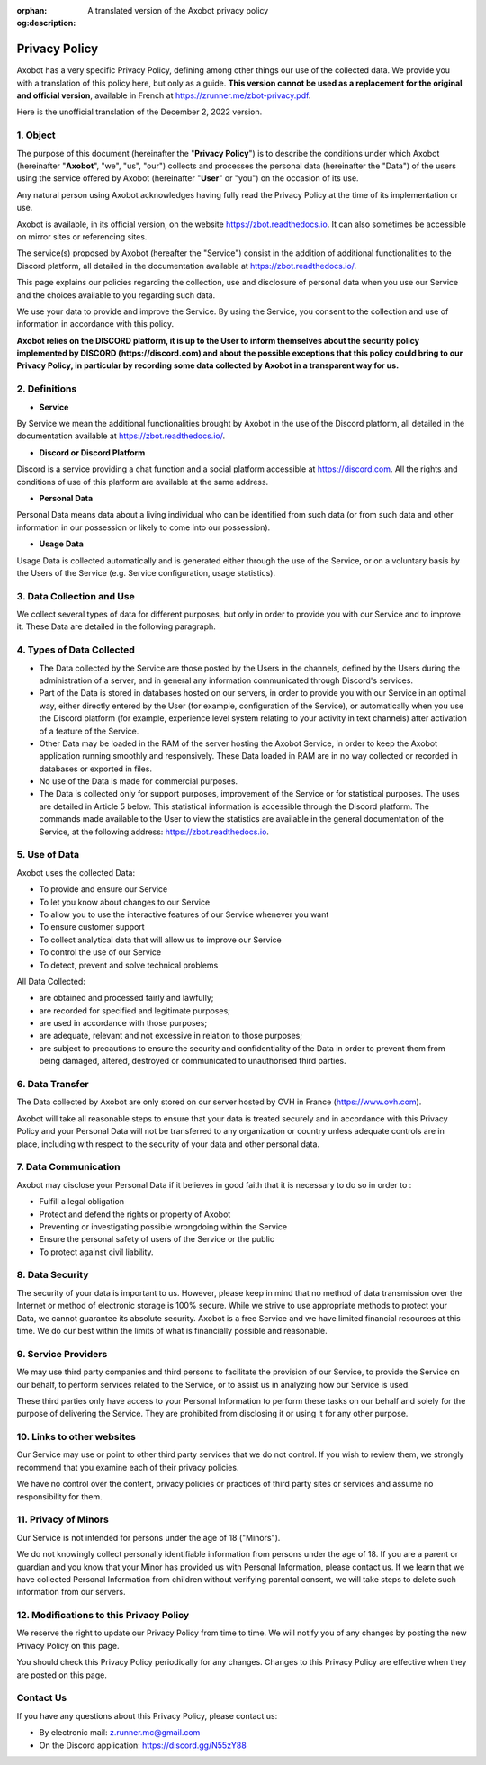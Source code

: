 :orphan:
:og:description: A translated version of the Axobot privacy policy

==============
Privacy Policy
==============

Axobot has a very specific Privacy Policy, defining among other things our use of the collected data. We provide you with a translation of this policy here, but only as a guide. **This version cannot be used as a replacement for the original and official version**, available in French at https://zrunner.me/zbot-privacy.pdf.

Here is the unofficial translation of the December 2, 2022 version.


1. Object
---------

The purpose of this document (hereinafter the "**Privacy Policy**") is to describe the conditions under which Axobot (hereinafter "**Axobot**", "we", "us", "our") collects and processes the personal data (hereinafter the "Data") of the users using the service offered by Axobot (hereinafter "**User**" or "you") on the occasion of its use.

Any natural person using Axobot acknowledges having fully read the Privacy Policy at the time of its implementation or use.

Axobot is available, in its official version, on the website https://zbot.readthedocs.io. It can also sometimes be accessible on mirror sites or referencing sites.

The service(s) proposed by Axobot (hereafter the "Service") consist in the addition of additional functionalities to the Discord platform, all detailed in the documentation available at https://zbot.readthedocs.io/.

This page explains our policies regarding the collection, use and disclosure of personal data when you use our Service and the choices available to you regarding such data.

We use your data to provide and improve the Service. By using the Service, you consent to the collection and use of information in accordance with this policy.

**Axobot relies on the DISCORD platform, it is up to the User to inform themselves about the security policy implemented by DISCORD (https://discord.com) and about the possible exceptions that this policy could bring to our Privacy Policy, in particular by recording some data collected by Axobot in a transparent way for us.**


2. Definitions
--------------

* **Service**

By Service we mean the additional functionalities brought by Axobot in the use of the Discord platform, all detailed in the documentation available at https://zbot.readthedocs.io/.

* **Discord or Discord Platform**

Discord is a service providing a chat function and a social platform accessible at https://discord.com. All the rights and conditions of use of this platform are available at the same address.

* **Personal Data**

Personal Data means data about a living individual who can be identified from such data (or from such data and other information in our possession or likely to come into our possession).

* **Usage Data**

Usage Data is collected automatically and is generated either through the use of the Service, or on a voluntary basis by the Users of the Service (e.g. Service configuration, usage statistics).


3. Data Collection and Use
--------------------------

We collect several types of data for different purposes, but only in order to provide you with our Service and to improve it. These Data are detailed in the following paragraph.


4. Types of Data Collected
--------------------------

* The Data collected by the Service are those posted by the Users in the channels, defined by the Users during the administration of a server, and in general any information communicated through Discord's services.
* Part of the Data is stored in databases hosted on our servers, in order to provide you with our Service in an optimal way, either directly entered by the User (for example, configuration of the Service), or automatically when you use the Discord platform (for example, experience level system relating to your activity in text channels) after activation of a feature of the Service.
* Other Data may be loaded in the RAM of the server hosting the Axobot Service, in order to keep the Axobot application running smoothly and responsively. These Data loaded in RAM are in no way collected or recorded in databases or exported in files.
* No use of the Data is made for commercial purposes.
* The Data is collected only for support purposes, improvement of the Service or for statistical purposes. The uses are detailed in Article 5 below. This statistical information is accessible through the Discord platform. The commands made available to the User to view the statistics are available in the general documentation of the Service, at the following address: https://zbot.readthedocs.io.


5. Use of Data
--------------

Axobot uses the collected Data:

* To provide and ensure our Service
* To let you know about changes to our Service
* To allow you to use the interactive features of our Service whenever you want
* To ensure customer support
* To collect analytical data that will allow us to improve our Service
* To control the use of our Service
* To detect, prevent and solve technical problems

All Data Collected:

* are obtained and processed fairly and lawfully;
* are recorded for specified and legitimate purposes;
* are used in accordance with those purposes;
* are adequate, relevant and not excessive in relation to those purposes;
* are subject to precautions to ensure the security and confidentiality of the Data in order to prevent them from being damaged, altered, destroyed or communicated to unauthorised third parties.


6. Data Transfer
----------------

The Data collected by Axobot are only stored on our server hosted by OVH in France (https://www.ovh.com).

Axobot will take all reasonable steps to ensure that your data is treated securely and in accordance with this Privacy Policy and your Personal Data will not be transferred to any organization or country unless adequate controls are in place, including with respect to the security of your data and other personal data.


7. Data Communication
---------------------

Axobot may disclose your Personal Data if it believes in good faith that it is necessary to do so in order to :

* Fulfill a legal obligation
* Protect and defend the rights or property of Axobot
* Preventing or investigating possible wrongdoing within the Service
* Ensure the personal safety of users of the Service or the public
* To protect against civil liability.


8. Data Security
----------------

The security of your data is important to us. However, please keep in mind that no method of data transmission over the Internet or method of electronic storage is 100% secure. While we strive to use appropriate methods to protect your Data, we cannot guarantee its absolute security. Axobot is a free Service and we have limited financial resources at this time. We do our best within the limits of what is financially possible and reasonable.


9. Service Providers
--------------------

We may use third party companies and third persons to facilitate the provision of our Service, to provide the Service on our behalf, to perform services related to the Service, or to assist us in analyzing how our Service is used.

These third parties only have access to your Personal Information to perform these tasks on our behalf and solely for the purpose of delivering the Service. They are prohibited from disclosing it or using it for any other purpose.


10. Links to other websites
---------------------------

Our Service may use or point to other third party services that we do not control. If you wish to review them, we strongly recommend that you examine each of their privacy policies.

We have no control over the content, privacy policies or practices of third party sites or services and assume no responsibility for them.


11. Privacy of Minors
---------------------

Our Service is not intended for persons under the age of 18 ("Minors").

We do not knowingly collect personally identifiable information from persons under the age of 18. If you are a parent or guardian and you know that your Minor has provided us with Personal Information, please contact us. If we learn that we have collected Personal Information from children without verifying parental consent, we will take steps to delete such information from our servers.


12. Modifications to this Privacy Policy
----------------------------------------

We reserve the right to update our Privacy Policy from time to time. We will notify you of any changes by posting the new Privacy Policy on this page.

You should check this Privacy Policy periodically for any changes. Changes to this Privacy Policy are effective when they are posted on this page.


Contact Us
----------

If you have any questions about this Privacy Policy, please contact us:

* By electronic mail: z.runner.mc@gmail.com
* On the Discord application: https://discord.gg/N55zY88
